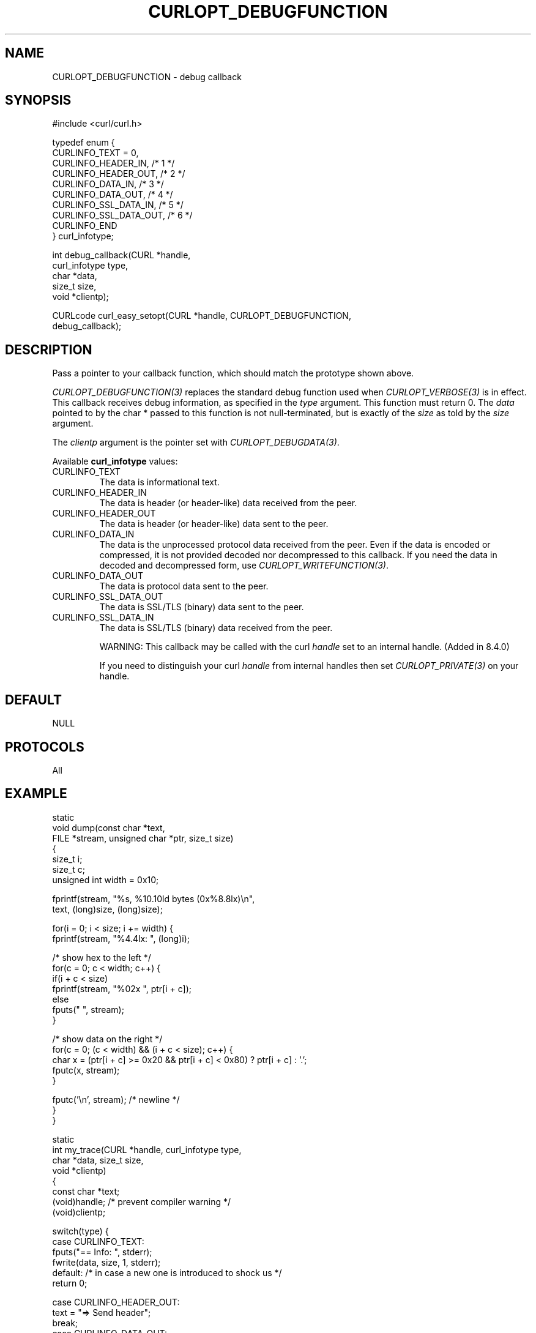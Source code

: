 .\" generated by cd2nroff 0.1 from CURLOPT_DEBUGFUNCTION.md
.TH CURLOPT_DEBUGFUNCTION 3 "2024-07-12" libcurl
.SH NAME
CURLOPT_DEBUGFUNCTION \- debug callback
.SH SYNOPSIS
.nf
#include <curl/curl.h>

typedef enum {
  CURLINFO_TEXT = 0,
  CURLINFO_HEADER_IN,    /* 1 */
  CURLINFO_HEADER_OUT,   /* 2 */
  CURLINFO_DATA_IN,      /* 3 */
  CURLINFO_DATA_OUT,     /* 4 */
  CURLINFO_SSL_DATA_IN,  /* 5 */
  CURLINFO_SSL_DATA_OUT, /* 6 */
  CURLINFO_END
} curl_infotype;

int debug_callback(CURL *handle,
                   curl_infotype type,
                   char *data,
                   size_t size,
                   void *clientp);

CURLcode curl_easy_setopt(CURL *handle, CURLOPT_DEBUGFUNCTION,
                          debug_callback);
.fi
.SH DESCRIPTION
Pass a pointer to your callback function, which should match the prototype
shown above.

\fICURLOPT_DEBUGFUNCTION(3)\fP replaces the standard debug function used when
\fICURLOPT_VERBOSE(3)\fP is in effect. This callback receives debug
information, as specified in the \fItype\fP argument. This function must
return 0. The \fIdata\fP pointed to by the char * passed to this function is
not null\-terminated, but is exactly of the \fIsize\fP as told by the
\fIsize\fP argument.

The \fIclientp\fP argument is the pointer set with \fICURLOPT_DEBUGDATA(3)\fP.

Available \fBcurl_infotype\fP values:
.IP CURLINFO_TEXT
The data is informational text.
.IP CURLINFO_HEADER_IN
The data is header (or header\-like) data received from the peer.
.IP CURLINFO_HEADER_OUT
The data is header (or header\-like) data sent to the peer.
.IP CURLINFO_DATA_IN
The data is the unprocessed protocol data received from the peer. Even if the
data is encoded or compressed, it is not provided decoded nor decompressed
to this callback. If you need the data in decoded and decompressed form, use
\fICURLOPT_WRITEFUNCTION(3)\fP.
.IP CURLINFO_DATA_OUT
The data is protocol data sent to the peer.
.IP CURLINFO_SSL_DATA_OUT
The data is SSL/TLS (binary) data sent to the peer.
.IP CURLINFO_SSL_DATA_IN
The data is SSL/TLS (binary) data received from the peer.

WARNING: This callback may be called with the curl \fIhandle\fP set to an
internal handle. (Added in 8.4.0)

If you need to distinguish your curl \fIhandle\fP from internal handles then
set \fICURLOPT_PRIVATE(3)\fP on your handle.
.SH DEFAULT
NULL
.SH PROTOCOLS
All
.SH EXAMPLE
.nf
static
void dump(const char *text,
          FILE *stream, unsigned char *ptr, size_t size)
{
  size_t i;
  size_t c;
  unsigned int width = 0x10;

  fprintf(stream, "%s, %10.10ld bytes (0x%8.8lx)\\n",
          text, (long)size, (long)size);

  for(i = 0; i < size; i += width) {
    fprintf(stream, "%4.4lx: ", (long)i);

    /* show hex to the left */
    for(c = 0; c < width; c++) {
      if(i + c < size)
        fprintf(stream, "%02x ", ptr[i + c]);
      else
        fputs("   ", stream);
    }

    /* show data on the right */
    for(c = 0; (c < width) && (i + c < size); c++) {
      char x = (ptr[i + c] >= 0x20 && ptr[i + c] < 0x80) ? ptr[i + c] : '.';
      fputc(x, stream);
    }

    fputc('\\n', stream); /* newline */
  }
}

static
int my_trace(CURL *handle, curl_infotype type,
             char *data, size_t size,
             void *clientp)
{
  const char *text;
  (void)handle; /* prevent compiler warning */
  (void)clientp;

  switch(type) {
  case CURLINFO_TEXT:
    fputs("== Info: ", stderr);
    fwrite(data, size, 1, stderr);
  default: /* in case a new one is introduced to shock us */
    return 0;

  case CURLINFO_HEADER_OUT:
    text = "=> Send header";
    break;
  case CURLINFO_DATA_OUT:
    text = "=> Send data";
    break;
  case CURLINFO_SSL_DATA_OUT:
    text = "=> Send SSL data";
    break;
  case CURLINFO_HEADER_IN:
    text = "<= Recv header";
    break;
  case CURLINFO_DATA_IN:
    text = "<= Recv data";
    break;
  case CURLINFO_SSL_DATA_IN:
    text = "<= Recv SSL data";
    break;
  }

  dump(text, stderr, (unsigned char *)data, size);
  return 0;
}

int main(void)
{
  CURL *curl;
  CURLcode res;

  curl = curl_easy_init();
  if(curl) {
    curl_easy_setopt(curl, CURLOPT_DEBUGFUNCTION, my_trace);

    /* the DEBUGFUNCTION has no effect until we enable VERBOSE */
    curl_easy_setopt(curl, CURLOPT_VERBOSE, 1L);

    /* example.com is redirected, so we tell libcurl to follow redirection */
    curl_easy_setopt(curl, CURLOPT_FOLLOWLOCATION, 1L);

    curl_easy_setopt(curl, CURLOPT_URL, "https://example.com/");
    res = curl_easy_perform(curl);
    /* Check for errors */
    if(res != CURLE_OK)
      fprintf(stderr, "curl_easy_perform() failed: %s\\n",
              curl_easy_strerror(res));

    /* always cleanup */
    curl_easy_cleanup(curl);
  }
  return 0;
}
.fi
.SH AVAILABILITY
Always
.SH RETURN VALUE
Returns CURLE_OK
.SH SEE ALSO
.BR CURLINFO_CONN_ID (3),
.BR CURLINFO_XFER_ID (3),
.BR CURLOPT_DEBUGDATA (3),
.BR CURLOPT_VERBOSE (3),
.BR curl_global_trace (3)
